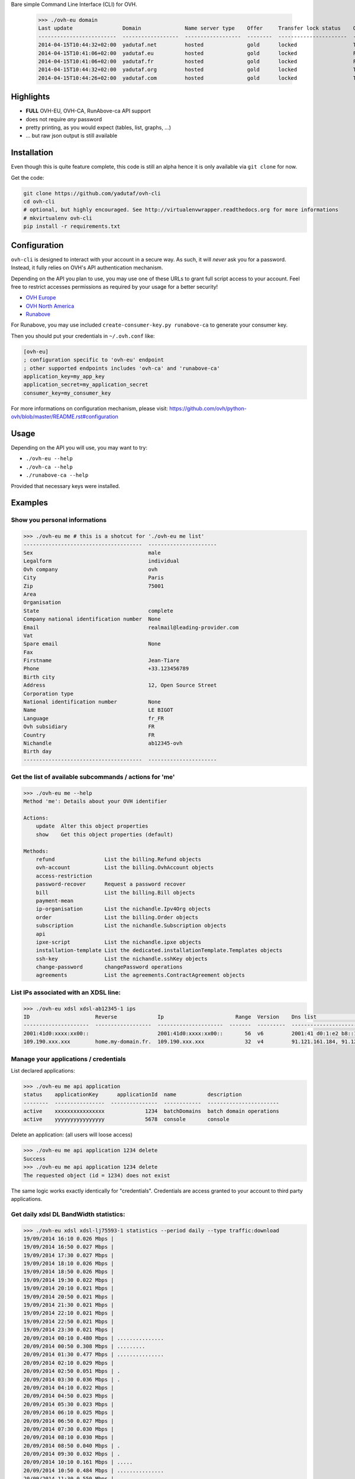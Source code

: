Bare simple Command Line Interface (CLI) for OVH.

 >>> ./ovh-eu domain
 Last update                Domain              Name server type    Offer     Transfer lock status    Owo supported
 -------------------------  ------------------  ------------------  --------  ----------------------  ---------------
 2014-04-15T10:44:32+02:00  yadutaf.net         hosted              gold      locked                  True
 2014-04-15T10:41:06+02:00  yadutaf.eu          hosted              gold      locked                  False
 2014-04-15T10:41:06+02:00  yadutaf.fr          hosted              gold      locked                  False
 2014-04-15T10:44:32+02:00  yadutaf.org         hosted              gold      locked                  True
 2014-04-15T10:44:26+02:00  yadutaf.com         hosted              gold      locked                  True

Highlights
==========

- **FULL** OVH-EU, OVH-CA, RunAbove-ca API support
- does not require *any* password
- pretty printing, as you would expect (tables, list, graphs, ...)
- ... but raw json output is still available

Installation
============

Even though this is quite feature complete, this code is still an alpha hence
it is only available via ``git clone`` for now.

Get the code:

.. code:: bash

  git clone https://github.com/yadutaf/ovh-cli
  cd ovh-cli
  # optional, but highly encouraged. See http://virtualenvwrapper.readthedocs.org for more informations
  # mkvirtualenv ovh-cli
  pip install -r requirements.txt

Configuration
=============

``ovh-cli`` is designed to interact with your account in a secure way. As such,
it will *never* ask you for a password. Instead, it fully relies on OVH's API
authentication mechanism.

Depending on the API you plan to use, you may use one of these URLs to grant
full script access to your account. Feel free to restrict accesses permissions
as required by your usage for a better security!

- `OVH Europe <https://eu.api.ovh.com/createToken/index.cgi?GET=/*&POST=/*&DELETE=/*&PUT=/*>`_
- `OVH North America <https://ca.api.ovh.com/createToken/index.cgi?GET=/*&POST=/*&DELETE=/*&PUT=/*>`_
- `Runabove <https://api.runabove.com/createApp>`_

For Runabove, you may use included ``create-consumer-key.py runabove-ca`` to generate your consumer key.

Then you should put your credentials in ``~/.ovh.conf`` like:

.. code:: ini

    [ovh-eu]
    ; configuration specific to 'ovh-eu' endpoint
    ; other supported endpoints includes 'ovh-ca' and 'runabove-ca'
    application_key=my_app_key
    application_secret=my_application_secret
    consumer_key=my_consumer_key

For more informations on configuration mechanism, please visit: 
https://github.com/ovh/python-ovh/blob/master/README.rst#configuration

Usage
=====

Depending on the API you will use, you may want to try:

- ``./ovh-eu --help``
- ``./ovh-ca --help``
- ``./runabove-ca --help``

Provided that necessary keys were installed.

Examples
========

Show you personal informations
------------------------------

.. code::

  >>> ./ovh-eu me # this is a shotcut for './ovh-eu me list'
  --------------------------------------  ----------------------
  Sex                                     male
  Legalform                               individual
  Ovh company                             ovh
  City                                    Paris
  Zip                                     75001
  Area
  Organisation
  State                                   complete
  Company national identification number  None
  Email                                   realmail@leading-provider.com
  Vat
  Spare email                             None
  Fax
  Firstname                               Jean-Tiare
  Phone                                   +33.123456789
  Birth city
  Address                                 12, Open Source Street
  Corporation type
  National identification number          None
  Name                                    LE BIGOT
  Language                                fr_FR
  Ovh subsidiary                          FR
  Country                                 FR
  Nichandle                               ab12345-ovh
  Birth day
  --------------------------------------  ----------------------

Get the list of available subcommands / actions for 'me'
--------------------------------------------------------

.. code::

  >>> ./ovh-eu me --help
  Method 'me': Details about your OVH identifier

  Actions:
      update  Alter this object properties
      show    Get this object properties (default)

  Methods:
      refund                List the billing.Refund objects
      ovh-account           List the billing.OvhAccount objects
      access-restriction    
      password-recover      Request a password recover
      bill                  List the billing.Bill objects
      payment-mean          
      ip-organisation       List the nichandle.Ipv4Org objects
      order                 List the billing.Order objects
      subscription          List the nichandle.Subscription objects
      api                   
      ipxe-script           List the nichandle.ipxe objects
      installation-template List the dedicated.installationTemplate.Templates objects
      ssh-key               List the nichandle.sshKey objects
      change-password       changePassword operations
      agreements            List the agreements.ContractAgreement objects

List IPs associated with an XDSL line:
--------------------------------------

.. code::

  >>> ./ovh-eu xdsl xdsl-ab12345-1 ips
  ID                     Reverse             Ip                       Range  Version    Dns list                                         Monitoring enabled
  ---------------------  ------------------  ---------------------  -------  ---------  -----------------------------------------------  --------------------
  2001:41d0:xxxx:xx00::                      2001:41d0:xxxx:xx00::       56  v6         2001:41 d0:1:e2 b8::1, 2001:41 d0:3:163::1       False
  109.190.xxx.xxx        home.my-domain.fr.  109.190.xxx.xxx             32  v4         91.121.161.184, 91.121.164.227, 188.165.197.144  True

Manage your applications / credentials
--------------------------------------

List declared applications:

.. code::

  >>> ./ovh-eu me api application
  status    applicationKey      applicationId  name          description
  --------  ----------------  ---------------  ------------  -----------------------
  active    xxxxxxxxxxxxxxxx             1234  batchDomains  batch domain operations
  active    yyyyyyyyyyyyyyyy             5678  console       console

Delete an application: (all users will loose access)

.. code::

  >>> ./ovh-eu me api application 1234 delete
  Success
  >>> ./ovh-eu me api application 1234 delete
  The requested object (id = 1234) does not exist

The same logic works exactly identically for "credentials". Credentials are
access granted to your account to third party applications.

Get daily xdsl DL BandWidth statistics:
---------------------------------------

.. code::

  >>> ./ovh-eu xdsl xdsl-lj75593-1 statistics --period daily --type traffic:download
  19/09/2014 16:10 0.026 Mbps | 
  19/09/2014 16:50 0.027 Mbps | 
  19/09/2014 17:30 0.027 Mbps | 
  19/09/2014 18:10 0.026 Mbps | 
  19/09/2014 18:50 0.026 Mbps | 
  19/09/2014 19:30 0.022 Mbps | 
  19/09/2014 20:10 0.021 Mbps | 
  19/09/2014 20:50 0.021 Mbps | 
  19/09/2014 21:30 0.021 Mbps | 
  19/09/2014 22:10 0.021 Mbps | 
  19/09/2014 22:50 0.021 Mbps | 
  19/09/2014 23:30 0.021 Mbps | 
  20/09/2014 00:10 0.480 Mbps | ...............
  20/09/2014 00:50 0.308 Mbps | .........
  20/09/2014 01:30 0.477 Mbps | ...............
  20/09/2014 02:10 0.029 Mbps | 
  20/09/2014 02:50 0.051 Mbps | .
  20/09/2014 03:30 0.036 Mbps | .
  20/09/2014 04:10 0.022 Mbps | 
  20/09/2014 04:50 0.023 Mbps | 
  20/09/2014 05:30 0.023 Mbps | 
  20/09/2014 06:10 0.025 Mbps | 
  20/09/2014 06:50 0.027 Mbps | 
  20/09/2014 07:30 0.030 Mbps | 
  20/09/2014 08:10 0.030 Mbps | 
  20/09/2014 08:50 0.040 Mbps | .
  20/09/2014 09:30 0.032 Mbps | .
  20/09/2014 10:10 0.161 Mbps | .....
  20/09/2014 10:50 0.484 Mbps | ...............
  20/09/2014 11:30 0.550 Mbps | .................
  20/09/2014 12:10 0.559 Mbps | .................
  20/09/2014 12:50 0.303 Mbps | .........
  20/09/2014 13:30 0.858 Mbps | ...........................
  20/09/2014 14:10 0.854 Mbps | ..........................
  20/09/2014 14:50 1.011 Mbps | ...............................
  20/09/2014 15:30 0.889 Mbps | ............................
  20/09/2014 16:10 0.125 Mbps | ...
  20/09/2014 16:50 0.605 Mbps | ...................
  20/09/2014 17:30 0.924 Mbps | .............................
  20/09/2014 18:10 0.769 Mbps | ........................
  20/09/2014 18:50 0.842 Mbps | ..........................
  20/09/2014 19:30 0.733 Mbps | .......................
  20/09/2014 20:10 0.942 Mbps | .............................
  20/09/2014 20:50 0.780 Mbps | ........................
  20/09/2014 21:30 0.607 Mbps | ...................
  20/09/2014 22:10 0.641 Mbps | ....................
  20/09/2014 22:50 0.867 Mbps | ...........................
  20/09/2014 23:25 0.896 Mbps | ............................

... and so on. Feel free to explore using the 'console' (see below) or the almighty '--help'!

Supported APIs
==============

OVH Europe
----------

- **Documentation**: https://eu.api.ovh.com/
- **Community support**: api-subscribe@ml.ovh.net
- **Console**: https://eu.api.ovh.com/console
- **Create application credentials**: https://eu.api.ovh.com/createApp/
- **Create script credentials** (all keys at once): https://eu.api.ovh.com/createToken/

OVH North America
-----------------

- **Documentation**: https://ca.api.ovh.com/
- **Community support**: api-subscribe@ml.ovh.net
- **Console**: https://ca.api.ovh.com/console
- **Create application credentials**: https://ca.api.ovh.com/createApp/
- **Create script credentials** (all keys at once): https://ca.api.ovh.com/createToken/

So you Start Europe
-------------------

- **Documentation**: https://eu.api.soyoustart.com/
- **Community support**: api-subscribe@ml.ovh.net
- **Console**: https://eu.api.soyoustart.com/console/
- **Create application credentials**: https://eu.api.soyoustart.com/createApp/
- **Create script credentials** (all keys at once): https://eu.api.soyoustart.com/createToken/

So you Start North America
--------------------------

- **Documentation**: https://ca.api.soyoustart.com/
- **Community support**: api-subscribe@ml.ovh.net
- **Console**: https://ca.api.soyoustart.com/console/
- **Create application credentials**: https://ca.api.soyoustart.com/createApp/
- **Create script credentials** (all keys at once): https://ca.api.soyoustart.com/createToken/

Kimsufi Europe
--------------

- **Documentation**: https://eu.api.kimsufi.com/
- **Community support**: api-subscribe@ml.ovh.net
- **Console**: https://eu.api.kimsufi.com/console/
- **Create application credentials**: https://eu.api.kimsufi.com/createApp/
- **Create script credentials** (all keys at once): https://eu.api.kimsufi.com/createToken/

Kimsufi North America
---------------------

- **Documentation**: https://ca.api.kimsufi.com/
- **Community support**: api-subscribe@ml.ovh.net
- **Console**: https://ca.api.kimsufi.com/console/
- **Create application credentials**: https://ca.api.kimsufi.com/createApp/
- **Create script credentials** (all keys at once): https://ca.api.kimsufi.com/createToken/

Runabove
--------

- **Community support**: https://community.runabove.com/
- **Console**: https://api.runabove.com/console/
- **Create application credentials**: https://api.runabove.com/createApp/
- **High level SDK**: https://github.com/runabove/python-runabove
- **Create script credentials** (all keys at once): https://api.runabove.com/createToken/

Related links
=============

- **OVH official SDK**: https://github.com/ovh/python-ovh
- **contribute**: https://github.com/yadutaf/ovh-cli
- **Report bugs**: https://github.com/yadutaf/ovh-cli/issues

